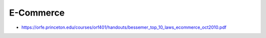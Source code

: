 E-Commerce
==========

* https://orfe.princeton.edu/courses/orf401/handouts/bessemer_top_10_laws_ecommerce_oct2010.pdf
